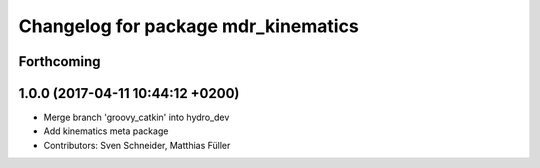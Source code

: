 ^^^^^^^^^^^^^^^^^^^^^^^^^^^^^^^^^^^^
Changelog for package mdr_kinematics
^^^^^^^^^^^^^^^^^^^^^^^^^^^^^^^^^^^^

Forthcoming
-----------

1.0.0 (2017-04-11 10:44:12 +0200)
---------------------------------
* Merge branch 'groovy_catkin' into hydro_dev
* Add kinematics meta package
* Contributors: Sven Schneider, Matthias Füller
